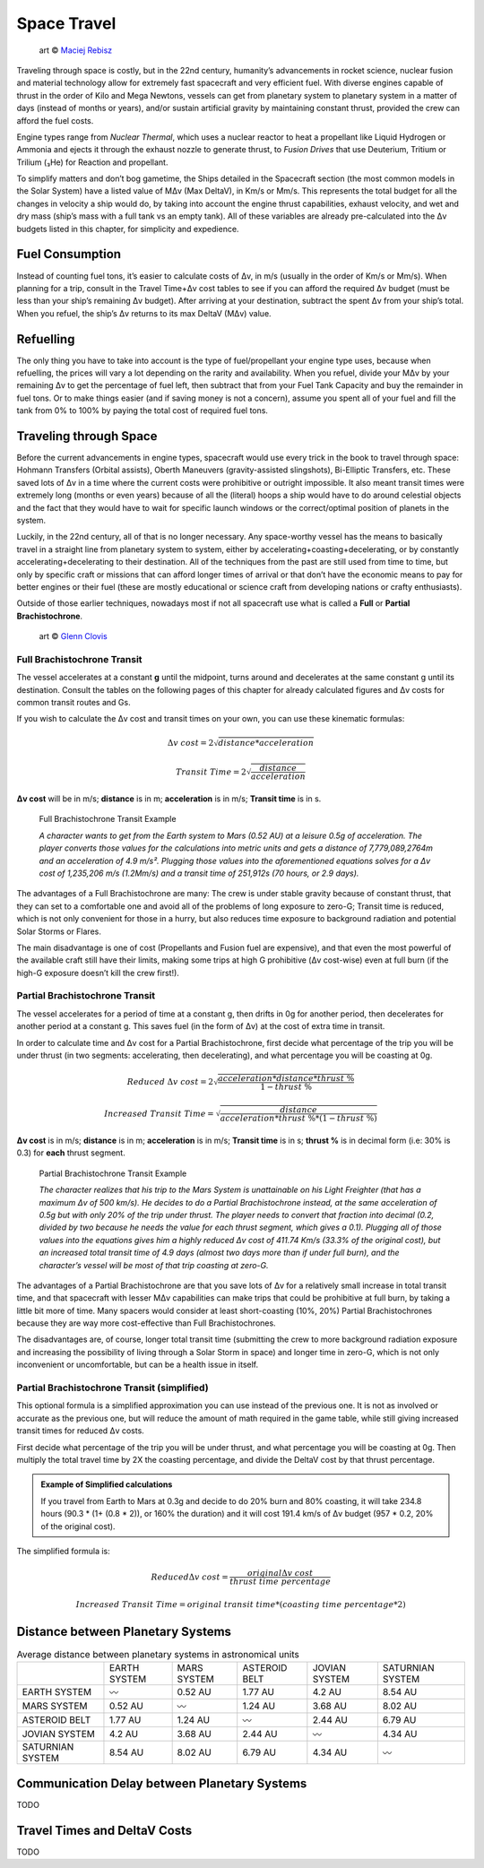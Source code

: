Space Travel
============

.. figure:: /_static/images/rpg-image-24.jpg

   art © `Maciej Rebisz <https://www.artstation.com/mac>`_


Traveling through space is costly, but in the 22nd century, humanity’s advancements in rocket science, nuclear fusion and material technology allow for extremely fast spacecraft and very efficient fuel. With diverse engines capable of thrust in the order of Kilo and Mega Newtons, vessels can get from planetary system to planetary system in a matter of days (instead of months or years), and/or sustain artificial gravity by maintaining constant thrust, provided the crew can afford the fuel costs.

Engine types range from *Nuclear Thermal*, which uses a nuclear reactor to heat a propellant like Liquid Hydrogen or Ammonia and ejects it through the exhaust nozzle to generate thrust, to *Fusion Drives* that use Deuterium, Tritium or Trilium (₃He) for Reaction and propellant.

To simplify matters and don’t bog gametime, the Ships detailed in the Spacecraft section (the most common models in the Solar System) have a listed value of MΔv (Max DeltaV), in Km/s or Mm/s. This represents the total budget for all the changes in velocity a ship would do, by taking into account the engine thrust capabilities, exhaust velocity, and wet and dry mass (ship’s mass with a full tank vs an empty tank). All of these variables are already pre-calculated into the Δv budgets listed in this chapter, for simplicity and expedience.

Fuel Consumption
----------------

Instead of counting fuel tons, it’s easier to calculate costs of Δv, in m/s (usually in the order of Km/s or Mm/s). When planning for a trip, consult in the Travel Time+Δv cost tables to see if you can afford the required Δv budget (must be less than your ship’s remaining Δv budget). After arriving at your destination, subtract the spent Δv from your ship’s total. When you refuel, the ship’s Δv returns to its max DeltaV (MΔv) value.

Refuelling
----------

The only thing you have to take into account is the type of fuel/propellant your engine type uses, because when refuelling, the prices will vary a lot depending on the rarity and availability. When you refuel, divide your MΔv by your remaining Δv to get the percentage of fuel left, then subtract that from your Fuel Tank Capacity and buy the remainder in fuel tons. Or to make things easier (and if saving money is not a concern), assume you spent all of your fuel and fill the tank from 0% to 100% by paying the total cost of required fuel tons.

Traveling through Space
-----------------------

Before the current advancements in engine types, spacecraft would use every trick in the book to travel through space: Hohmann Transfers (Orbital assists), Oberth Maneuvers (gravity-assisted slingshots), Bi-Elliptic Transfers, etc. These saved lots of Δv in a time where the current costs were prohibitive or outright impossible. It also meant transit times were extremely long (months or even years) because of all the (literal) hoops a ship would have to do around celestial objects and the fact that they would have to wait for specific launch windows or the correct/optimal position of planets in the system.

Luckily, in the 22nd century, all of that is no longer necessary. Any space-worthy vessel has the means to basically travel in a straight line from planetary system to system, either by accelerating+coasting+decelerating, or by constantly accelerating+decelerating to their destination. All of the techniques from the past are still used from time to time, but only by specific craft or missions that can afford longer times of arrival or that don’t have the economic means to pay for better engines or their fuel (these are mostly educational or science craft from developing nations or crafty enthusiasts).

Outside of those earlier techniques, nowadays most if not all spacecraft use what is called a **Full** or **Partial Brachistochrone**.

.. figure:: /_static/images/rpg-image-25.jpg

   art © `Glenn Clovis <https://www.artstation.com/glenn_clovis>`_


Full Brachistochrone Transit
~~~~~~~~~~~~~~~~~~~~~~~~~~~~

The vessel accelerates at a constant **g** until the midpoint, turns around and decelerates at the same constant g until its destination. Consult the tables on the following pages of this chapter for already calculated figures and Δv costs for common transit routes and Gs.

If you wish to calculate the Δv cost and transit times on your own, you can use these kinematic formulas:

.. math:: 

   \Delta v \ cost = 2\sqrt{distance * acceleration}

.. math:: 

   Transit \ Time = 2\sqrt{\frac{distance}{acceleration}}

**Δv cost** will be in m/s; **distance** is in m; **acceleration** is in m/s; **Transit time** is in s.

.. epigraph:: Full Brachistochrone Transit Example

   *A character wants to get from the Earth system to Mars (0.52 AU) at a leisure 0.5g of acceleration. The player converts those values for the calculations into metric units and gets a distance of 7,779,089,2764m and an acceleration of 4.9 m/s². Plugging those values into the aforementioned equations solves for a Δv cost of 1,235,206 m/s (1.2Mm/s) and a transit time of 251,912s (70 hours, or 2.9 days).*

The advantages of a Full Brachistochrone are many: The crew is under stable gravity because of constant thrust, that they can set to a comfortable one and avoid all of the problems of long exposure to zero-G; Transit time is reduced, which is not only convenient for those in a hurry, but also reduces time exposure to background radiation and potential Solar Storms or Flares.

The main disadvantage is one of cost (Propellants and Fusion fuel are expensive), and that even the most powerful of the available craft still have their limits, making some trips at high G prohibitive (Δv cost-wise) even at full burn (if the high-G exposure doesn’t kill the crew first!).

Partial Brachistochrone Transit
~~~~~~~~~~~~~~~~~~~~~~~~~~~~~~~

The vessel accelerates for a period of time at a constant g, then drifts in 0g for another period, then decelerates for another period at a constant g. This saves fuel (in the form of Δv) at the cost of extra time in transit.

In order to calculate time and Δv cost for a Partial Brachistochrone, first decide what percentage of the trip you will be under thrust (in two segments: accelerating, then decelerating), and what percentage you will be coasting at 0g.

.. math:: 

   Reduced \ \Delta v \ cost = 2\sqrt{\frac{acceleration * distance * thrust\ \%}{1 - thrust\ \%}}

.. math:: 

   Increased \ Transit \ Time = \sqrt{\frac{distance}{acceleration * thrust\ \% * (1 - thrust\ \%)}}

**Δv cost** is in m/s; **distance** is in m; **acceleration** is in m/s; **Transit time** is in s; **thrust %** is in decimal form (i.e: 30% is 0.3) for **each** thrust segment.

.. epigraph:: Partial Brachistochrone Transit Example

   *The character realizes that his trip to the Mars System is unattainable on his Light Freighter (that has a maximum Δv of 500 km/s). He decides to do a Partial Brachistochrone instead, at the same acceleration of 0.5g but with only 20% of the trip under thrust. The player needs to convert that fraction into decimal (0.2, divided by two because he needs the value for each thrust segment, which gives a 0.1). Plugging all of those values into the equations gives him a highly reduced Δv cost of 411.74 Km/s (33.3% of the original cost), but an increased total transit time of 4.9 days (almost two days more than if under full burn), and the character’s vessel will be most of that trip coasting at zero-G.*

The advantages of a Partial Brachistochrone are that you save lots of Δv for a relatively small increase in total transit time, and that spacecraft with lesser MΔv capabilities can make trips that could be prohibitive at full burn, by taking a little bit more of time. Many spacers would consider at least short-coasting (10%, 20%) Partial Brachistochrones because they are way more cost-effective than Full Brachistochrones.

The disadvantages are, of course, longer total transit time (submitting the crew to more background radiation exposure and increasing the possibility of living through a Solar Storm in space) and longer time in zero-G, which is not only inconvenient or uncomfortable, but can be a health issue in itself.

Partial Brachistochrone Transit (simplified)
~~~~~~~~~~~~~~~~~~~~~~~~~~~~~~~~~~~~~~~~~~~~

This optional formula is a simplified approximation you can use instead of the previous one. It is not as involved or accurate as the previous one, but will reduce the amount of math required in the game table, while still giving increased transit times for reduced Δv costs.

First decide what percentage of the trip you will be under thrust, and what percentage you will be coasting at 0g. Then multiply the total travel time by 2X the coasting percentage, and divide the DeltaV cost by that thrust percentage. 


.. admonition:: Example of Simplified calculations

   If you travel from Earth to Mars at 0.3g and decide to do 20% burn and 80% coasting, it will take 234.8 hours (90.3 * (1+ (0.8 * 2)), or 160% the duration) and it will cost 191.4 km/s of Δv budget (957 * 0.2, 20% of the original cost).

The simplified formula is:

.. math:: 

   Reduced \Delta v \ cost = \frac{original \Delta v \ cost}{thrust\ time\ percentage}

.. math::

   Increased\ Transit\ Time = original\ transit\ time * (coasting\ time\ percentage * 2) 

Distance between Planetary Systems
----------------------------------

.. csv-table:: Average distance between planetary systems in astronomical units
   :align: center

   "","EARTH SYSTEM","MARS SYSTEM","ASTEROID BELT","JOVIAN SYSTEM","SATURNIAN SYSTEM"
   "EARTH SYSTEM","〰","0.52 AU","1.77 AU","4.2 AU","8.54 AU"
   "MARS SYSTEM","0.52 AU","〰","1.24 AU","3.68 AU","8.02 AU"
   "ASTEROID BELT","1.77 AU","1.24 AU","〰","2.44 AU","6.79 AU"
   "JOVIAN SYSTEM","4.2 AU","3.68 AU","2.44 AU","〰","4.34 AU"
   "SATURNIAN SYSTEM","8.54 AU","8.02 AU","6.79 AU","4.34 AU","〰"

Communication Delay between Planetary Systems
---------------------------------------------

TODO

Travel Times and DeltaV Costs
-----------------------------

TODO